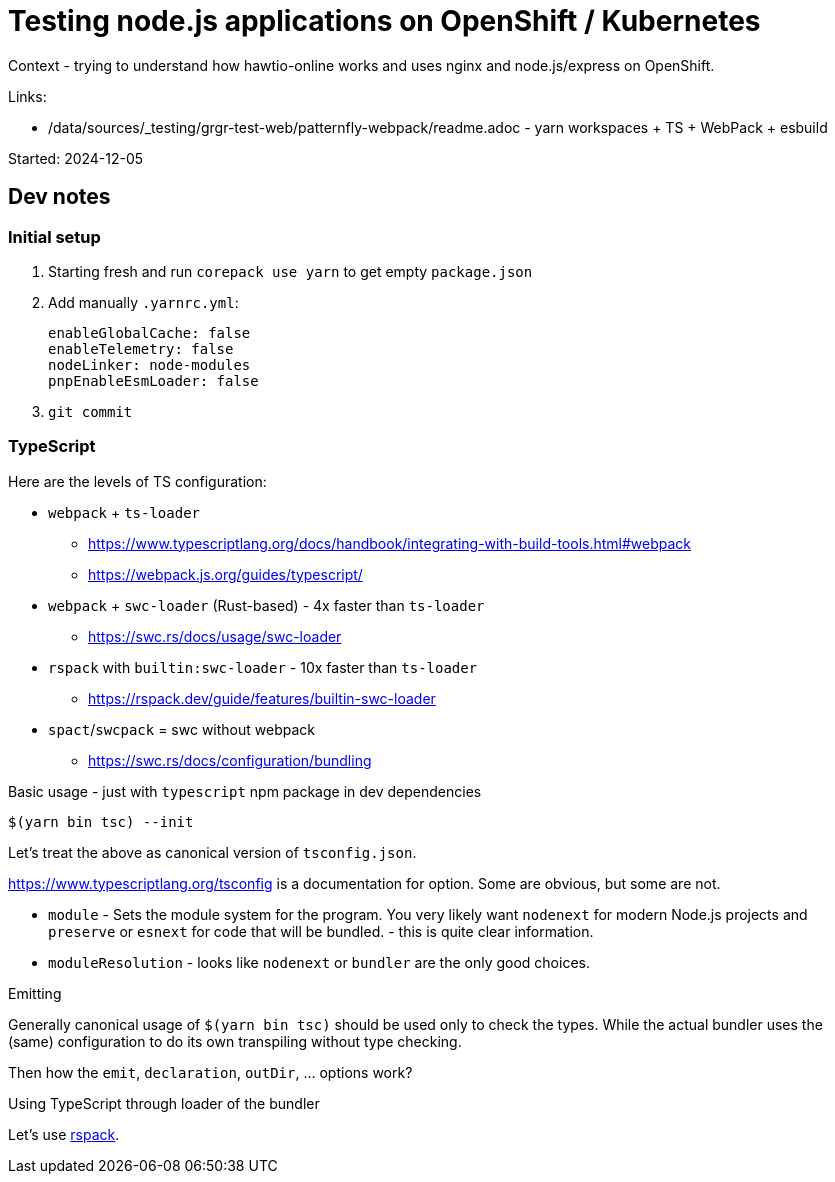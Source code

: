 = Testing node.js applications on OpenShift / Kubernetes

Context - trying to understand how hawtio-online works and uses nginx and node.js/express on OpenShift.

Links:

* /data/sources/_testing/grgr-test-web/patternfly-webpack/readme.adoc - yarn workspaces + TS + WebPack + esbuild

Started: 2024-12-05

== Dev notes

=== Initial setup

1. Starting fresh and run `corepack use yarn` to get empty `package.json`
2. Add manually `.yarnrc.yml`:
+
----
enableGlobalCache: false
enableTelemetry: false
nodeLinker: node-modules
pnpEnableEsmLoader: false
----
3. `git commit`


=== TypeScript

Here are the levels of TS configuration:

* `webpack` + `ts-loader`
** https://www.typescriptlang.org/docs/handbook/integrating-with-build-tools.html#webpack
** https://webpack.js.org/guides/typescript/
* `webpack` + `swc-loader` (Rust-based) - 4x faster than `ts-loader`
** https://swc.rs/docs/usage/swc-loader
* `rspack` with `builtin:swc-loader` - 10x faster than `ts-loader`
** https://rspack.dev/guide/features/builtin-swc-loader
* `spact`/`swcpack` = swc without webpack
** https://swc.rs/docs/configuration/bundling

Basic usage - just with `typescript` npm package in dev dependencies

----
$(yarn bin tsc) --init
----

Let's treat the above as canonical version of `tsconfig.json`.

https://www.typescriptlang.org/tsconfig is a documentation for option. Some are obvious, but some are not.

* `module` - Sets the module system for the program. You very likely want `nodenext` for modern Node.js projects and `preserve` or `esnext` for code that will be bundled. - this is quite clear information.
* `moduleResolution` - looks like `nodenext` or `bundler` are the only good choices.

.Emitting

Generally canonical usage of `$(yarn bin tsc)` should be used only to check the types. While the actual bundler uses the (same) configuration to do its own transpiling without type checking.

Then how the `emit`, `declaration`, `outDir`, ... options work?

.Using TypeScript through loader of the bundler

Let's use https://rspack.dev[rspack].